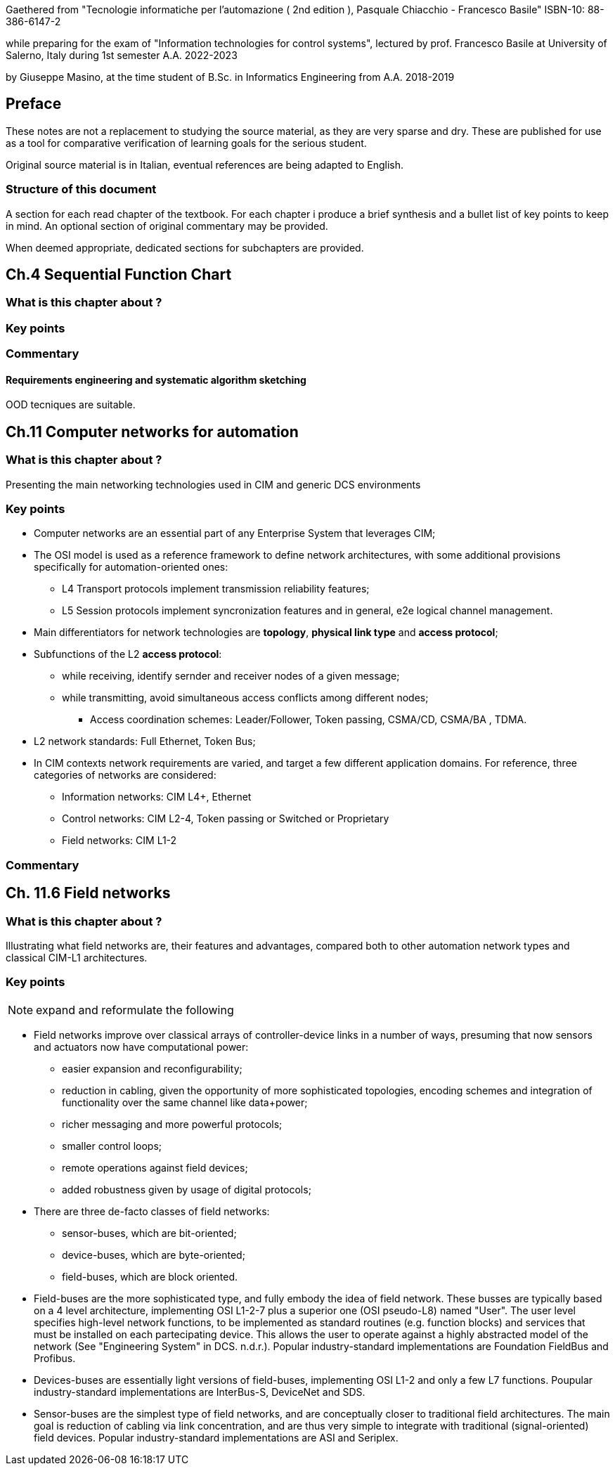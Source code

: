 Gaethered from "Tecnologie informatiche per l'automazione ( 2nd edition ), Pasquale Chiacchio - Francesco Basile" ISBN-10: 88-386-6147-2

while preparing for the exam of "Information technologies for control systems", lectured by prof. Francesco Basile at University of Salerno, Italy during 1st semester A.A. 2022-2023

by Giuseppe Masino, at the time student of B.Sc. in Informatics Engineering from A.A. 2018-2019

== Preface

These notes are not a replacement to studying the source material, as they are very sparse and dry. These are published for use as a tool for comparative verification of learning goals for the serious student.

Original source material is in Italian, eventual references are being adapted to English.

=== Structure of this document

A section for each read chapter of the textbook.
For each chapter i produce a brief synthesis and a bullet list of key points to keep in mind.
An optional section of original commentary may be provided.

When deemed appropriate, dedicated sections for subchapters are provided.

== Ch.4 Sequential Function Chart

=== What is this chapter about ?
=== Key points
=== Commentary

==== Requirements engineering and systematic algorithm sketching

OOD tecniques are suitable.

== Ch.11 Computer networks for automation

=== What is this chapter about ?
Presenting the main networking technologies used in CIM and generic DCS environments

=== Key points
* Computer networks are an essential part of any Enterprise System that leverages CIM;
* The OSI model is used as a reference framework to define network architectures, with some additional provisions specifically for automation-oriented ones:
** L4 Transport protocols implement transmission reliability features;
** L5 Session protocols implement syncronization features and in general, e2e logical channel management.
* Main differentiators for network technologies are **topology**, **physical link type** and **access protocol**;
* Subfunctions of the L2 **access protocol**:
** while receiving, identify sernder and receiver nodes of a given message;
** while transmitting, avoid simultaneous access conflicts among different nodes;
*** Access coordination schemes: Leader/Follower, Token passing, CSMA/CD, CSMA/BA , TDMA.
* L2 network standards: Full Ethernet, Token Bus; 

* In CIM contexts network requirements are varied, and target a few different application domains. For reference, three categories of networks are considered:
** Information networks: CIM L4+, Ethernet
** Control networks: CIM L2-4, Token passing or Switched or Proprietary
** Field networks: CIM L1-2

=== Commentary

== Ch. 11.6 Field networks
=== What is this chapter about ?
Illustrating what field networks are, their features and advantages, compared both to other automation network types and classical CIM-L1 architectures.

=== Key points

[NOTE]
--
expand and reformulate the following
--
* Field networks improve over classical arrays of controller-device links in a number of ways, presuming that now sensors and actuators now have computational power:
** easier expansion and reconfigurability;
** reduction in cabling, given the opportunity of more sophisticated topologies, encoding schemes and integration of functionality over the same channel like data+power; 
** richer messaging and more powerful protocols;
** smaller control loops;
** remote operations against field devices;
** added robustness given by usage of digital protocols;

* There are three de-facto classes of field networks:
** sensor-buses, which are bit-oriented;
** device-buses, which are byte-oriented;
** field-buses, which are block oriented.

* Field-buses are the more sophisticated type, and fully embody the idea of field network. These busses are typically based on a 4 level architecture, implementing OSI L1-2-7 plus a superior one (OSI pseudo-L8) named "User". The user level specifies high-level network functions, to be implemented as standard routines (e.g. function blocks) and services that must be installed on each partecipating device. This allows the user to operate against a highly abstracted model of the network (See "Engineering System" in DCS. n.d.r.). Popular industry-standard implementations are Foundation FieldBus and Profibus.

* Devices-buses are essentially light versions of field-buses, implementing OSI L1-2 and only a few L7 functions. Poupular industry-standard implementations are InterBus-S, DeviceNet and SDS.

* Sensor-buses are the simplest type of field networks, and are conceptually closer to traditional field architectures. The main goal is reduction of cabling via link concentration, and are thus very simple to integrate with traditional (signal-oriented) field devices. Popular industry-standard implementations are ASI and Seriplex.
